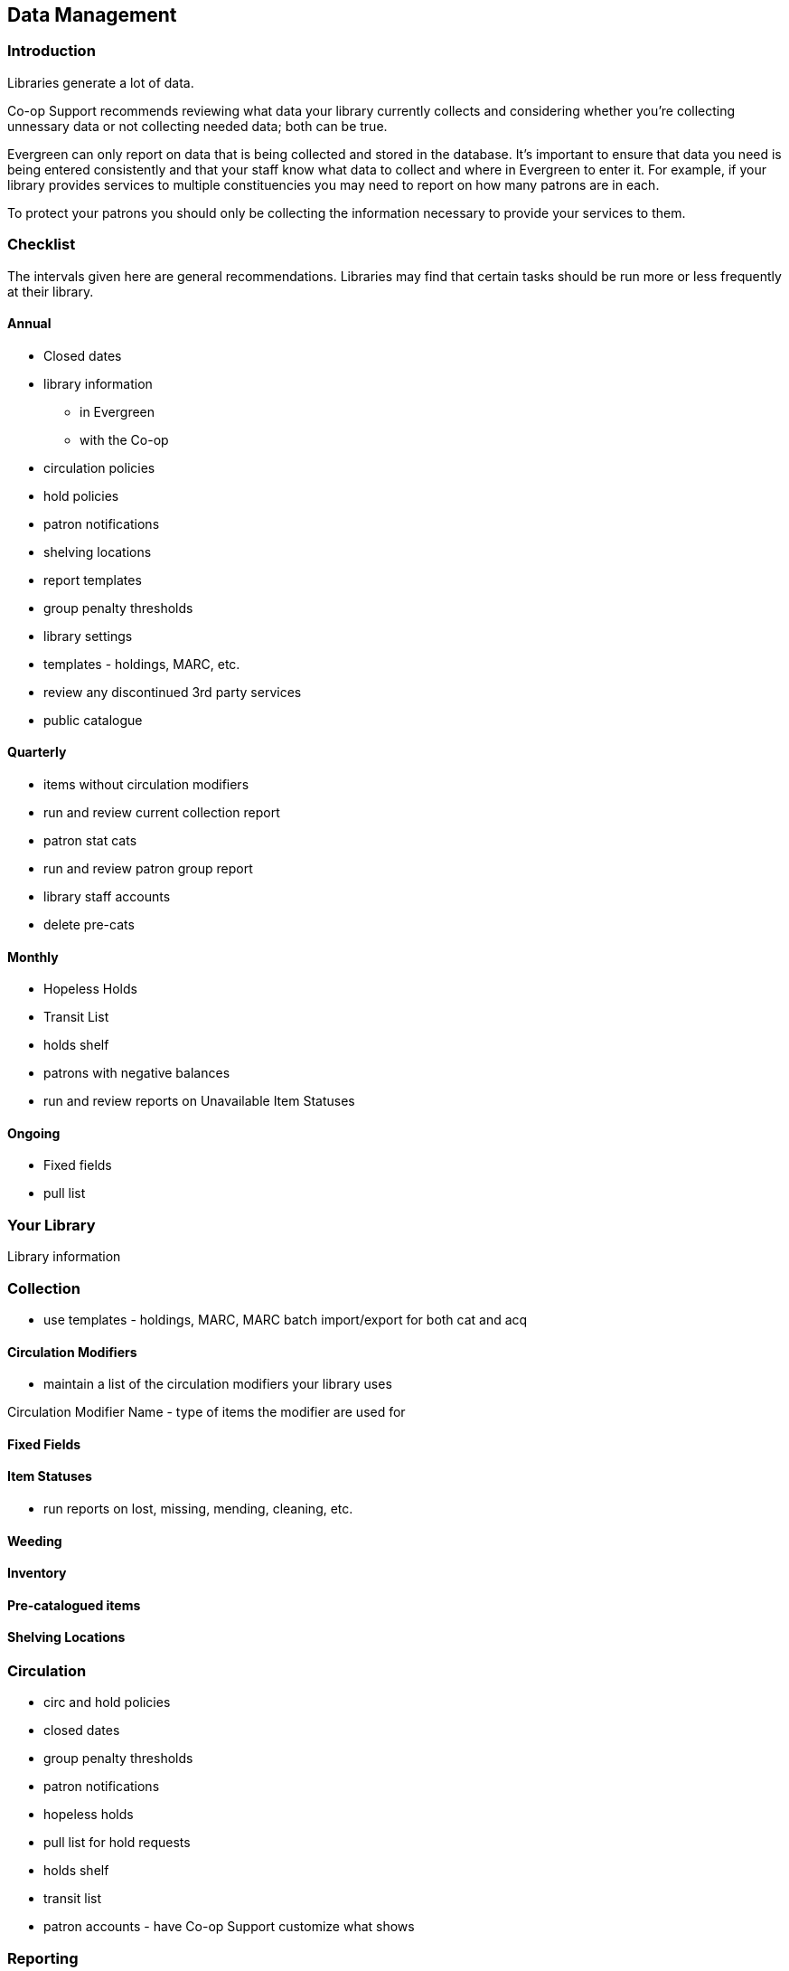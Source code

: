 Data Management
---------------
(((Data Management)))

Introduction
~~~~~~~~~~~~

Libraries generate a lot of data.

Co-op Support recommends reviewing what data your library currently collects and considering whether 
you're collecting unnessary data or not collecting needed data; both can be true.

Evergreen can only report on data that is being collected and stored in the database.  It's important
to ensure that data you need is being entered consistently and that your staff know
what data to collect and where in Evergreen to enter it.  For example, if your library provides 
services to multiple constituencies you may need to report on how many patrons are in each.

To protect your patrons you should only be collecting the information necessary to provide your
services to them.   



Checklist
~~~~~~~~~

The intervals given here are general recommendations.  Libraries may find that certain tasks should be run
more or less frequently at their library.

Annual
^^^^^^

* Closed dates
* library information
** in Evergreen
** with the Co-op
* circulation policies
* hold policies
* patron notifications
* shelving locations
* report templates
* group penalty thresholds
* library settings
* templates - holdings, MARC, etc.
* review any discontinued 3rd party services
* public catalogue


Quarterly
^^^^^^^^^

* items without circulation modifiers
* run and review current collection report
* patron stat cats
* run and review patron group report
* library staff accounts
* delete pre-cats



Monthly
^^^^^^^

* Hopeless Holds
* Transit List
* holds shelf
* patrons with negative balances
* run and review reports on Unavailable Item Statuses


Ongoing
^^^^^^^

* Fixed fields
* pull list

Your Library
~~~~~~~~~~~~

Library information

Collection
~~~~~~~~~~



* use templates - holdings, MARC, MARC batch import/export for both cat and acq

Circulation Modifiers
^^^^^^^^^^^^^^^^^^^^^
* maintain a list of the circulation modifiers your library uses


Circulation Modifier Name - type of items the modifier are used for

Fixed Fields
^^^^^^^^^^^^

Item Statuses
^^^^^^^^^^^^^

* run reports on lost, missing, mending, cleaning, etc.

Weeding
^^^^^^^

Inventory
^^^^^^^^^

Pre-catalogued items
^^^^^^^^^^^^^^^^^^^^

Shelving Locations
^^^^^^^^^^^^^^^^^^


Circulation
~~~~~~~~~~~

* circ and hold policies
* closed dates
* group penalty thresholds
* patron notifications
* hopeless holds
* pull list for hold requests
* holds shelf
* transit list
* patron accounts - have Co-op Support customize what shows

Reporting
~~~~~~~~~

Library Staff Accounts
~~~~~~~~~~~~~~~~~~~~~~

* encourage staff to update passwords on a regular basis - link to policy
* check permission levels
* who has additional access - reports, acq, carousels
* check staff still work at the library

[NOTE]
======
If you see staff accounts with the Sitka please leave them be.  These are troubleshooting 
accounts used by Co-op Support.
========

Public Catalogue
~~~~~~~~~~~~~~~~

At least once a year library staff should check the logo and colours used on their public catalogue
to make sure they are current and match what is used on your website. If your library has additional
links beside your logo they should be checked as well to ensure they are still current. 

Please contact 
Co-op Support your public catalogue needs to be updated.

Integrated 3rd Party Services
~~~~~~~~~~~~~~~~~~~~~~~~~~~~~

If you cancel a subscription or retire a piece of hardware, like a self check, that authenticates
through Evergreen please let Co-op Support know as soon as possible.  This enables us to remove 
accounts associated with the service so that your patrons' information is no longer available 
to the vendor.


